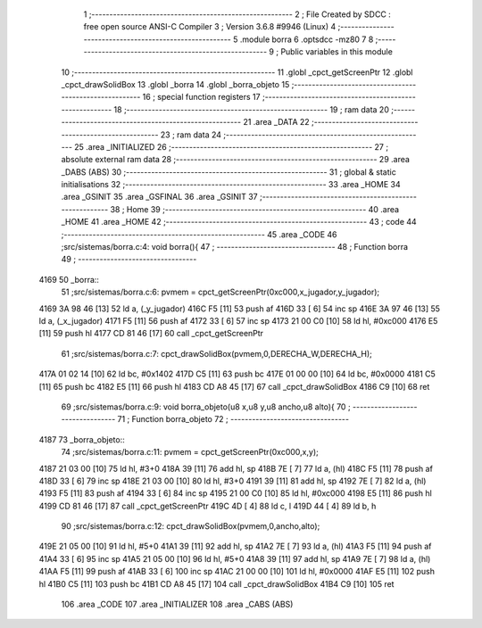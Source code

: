                               1 ;--------------------------------------------------------
                              2 ; File Created by SDCC : free open source ANSI-C Compiler
                              3 ; Version 3.6.8 #9946 (Linux)
                              4 ;--------------------------------------------------------
                              5 	.module borra
                              6 	.optsdcc -mz80
                              7 	
                              8 ;--------------------------------------------------------
                              9 ; Public variables in this module
                             10 ;--------------------------------------------------------
                             11 	.globl _cpct_getScreenPtr
                             12 	.globl _cpct_drawSolidBox
                             13 	.globl _borra
                             14 	.globl _borra_objeto
                             15 ;--------------------------------------------------------
                             16 ; special function registers
                             17 ;--------------------------------------------------------
                             18 ;--------------------------------------------------------
                             19 ; ram data
                             20 ;--------------------------------------------------------
                             21 	.area _DATA
                             22 ;--------------------------------------------------------
                             23 ; ram data
                             24 ;--------------------------------------------------------
                             25 	.area _INITIALIZED
                             26 ;--------------------------------------------------------
                             27 ; absolute external ram data
                             28 ;--------------------------------------------------------
                             29 	.area _DABS (ABS)
                             30 ;--------------------------------------------------------
                             31 ; global & static initialisations
                             32 ;--------------------------------------------------------
                             33 	.area _HOME
                             34 	.area _GSINIT
                             35 	.area _GSFINAL
                             36 	.area _GSINIT
                             37 ;--------------------------------------------------------
                             38 ; Home
                             39 ;--------------------------------------------------------
                             40 	.area _HOME
                             41 	.area _HOME
                             42 ;--------------------------------------------------------
                             43 ; code
                             44 ;--------------------------------------------------------
                             45 	.area _CODE
                             46 ;src/sistemas/borra.c:4: void borra(){
                             47 ;	---------------------------------
                             48 ; Function borra
                             49 ; ---------------------------------
   4169                      50 _borra::
                             51 ;src/sistemas/borra.c:6: pvmem   =   cpct_getScreenPtr(0xc000,x_jugador,y_jugador);
   4169 3A 98 46      [13]   52 	ld	a, (_y_jugador)
   416C F5            [11]   53 	push	af
   416D 33            [ 6]   54 	inc	sp
   416E 3A 97 46      [13]   55 	ld	a, (_x_jugador)
   4171 F5            [11]   56 	push	af
   4172 33            [ 6]   57 	inc	sp
   4173 21 00 C0      [10]   58 	ld	hl, #0xc000
   4176 E5            [11]   59 	push	hl
   4177 CD 81 46      [17]   60 	call	_cpct_getScreenPtr
                             61 ;src/sistemas/borra.c:7: cpct_drawSolidBox(pvmem,0,DERECHA_W,DERECHA_H);
   417A 01 02 14      [10]   62 	ld	bc, #0x1402
   417D C5            [11]   63 	push	bc
   417E 01 00 00      [10]   64 	ld	bc, #0x0000
   4181 C5            [11]   65 	push	bc
   4182 E5            [11]   66 	push	hl
   4183 CD A8 45      [17]   67 	call	_cpct_drawSolidBox
   4186 C9            [10]   68 	ret
                             69 ;src/sistemas/borra.c:9: void borra_objeto(u8 x,u8 y,u8 ancho,u8 alto){
                             70 ;	---------------------------------
                             71 ; Function borra_objeto
                             72 ; ---------------------------------
   4187                      73 _borra_objeto::
                             74 ;src/sistemas/borra.c:11: pvmem   =   cpct_getScreenPtr(0xc000,x,y);  
   4187 21 03 00      [10]   75 	ld	hl, #3+0
   418A 39            [11]   76 	add	hl, sp
   418B 7E            [ 7]   77 	ld	a, (hl)
   418C F5            [11]   78 	push	af
   418D 33            [ 6]   79 	inc	sp
   418E 21 03 00      [10]   80 	ld	hl, #3+0
   4191 39            [11]   81 	add	hl, sp
   4192 7E            [ 7]   82 	ld	a, (hl)
   4193 F5            [11]   83 	push	af
   4194 33            [ 6]   84 	inc	sp
   4195 21 00 C0      [10]   85 	ld	hl, #0xc000
   4198 E5            [11]   86 	push	hl
   4199 CD 81 46      [17]   87 	call	_cpct_getScreenPtr
   419C 4D            [ 4]   88 	ld	c, l
   419D 44            [ 4]   89 	ld	b, h
                             90 ;src/sistemas/borra.c:12: cpct_drawSolidBox(pvmem,0,ancho,alto);
   419E 21 05 00      [10]   91 	ld	hl, #5+0
   41A1 39            [11]   92 	add	hl, sp
   41A2 7E            [ 7]   93 	ld	a, (hl)
   41A3 F5            [11]   94 	push	af
   41A4 33            [ 6]   95 	inc	sp
   41A5 21 05 00      [10]   96 	ld	hl, #5+0
   41A8 39            [11]   97 	add	hl, sp
   41A9 7E            [ 7]   98 	ld	a, (hl)
   41AA F5            [11]   99 	push	af
   41AB 33            [ 6]  100 	inc	sp
   41AC 21 00 00      [10]  101 	ld	hl, #0x0000
   41AF E5            [11]  102 	push	hl
   41B0 C5            [11]  103 	push	bc
   41B1 CD A8 45      [17]  104 	call	_cpct_drawSolidBox
   41B4 C9            [10]  105 	ret
                            106 	.area _CODE
                            107 	.area _INITIALIZER
                            108 	.area _CABS (ABS)
